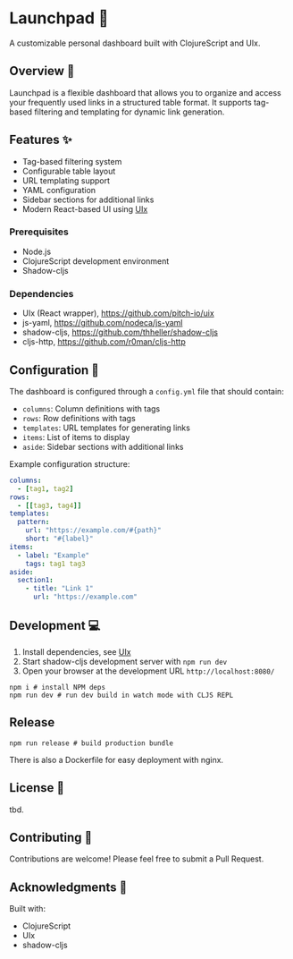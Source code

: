* Launchpad 🚀

A customizable personal dashboard built with ClojureScript and UIx.

** Overview 🌟

Launchpad is a flexible dashboard that allows you to organize and
access your frequently used links in a structured table format. It
supports tag-based filtering and templating for dynamic link
generation.

** Features ✨

- Tag-based filtering system
- Configurable table layout
- URL templating support
- YAML configuration
- Sidebar sections for additional links
- Modern React-based UI using [[https://github.com/pitch-io/uix][UIx]]

*** Prerequisites

- Node.js
- ClojureScript development environment
- Shadow-cljs

*** Dependencies

- UIx (React wrapper), https://github.com/pitch-io/uix
- js-yaml, https://github.com/nodeca/js-yaml
- shadow-cljs, https://github.com/thheller/shadow-cljs
- cljs-http, https://github.com/r0man/cljs-http

** Configuration 📝

The dashboard is configured through a =config.yml= file that should contain:

- =columns=: Column definitions with tags
- =rows=: Row definitions with tags
- =templates=: URL templates for generating links
- =items=: List of items to display
- =aside=: Sidebar sections with additional links

Example configuration structure:
#+begin_src yaml
columns:
  - [tag1, tag2]
rows:
  - [[tag3, tag4]]
templates:
  pattern:
    url: "https://example.com/#{path}"
    short: "#{label}"
items:
  - label: "Example"
    tags: tag1 tag3
aside:
  section1:
    - title: "Link 1"
      url: "https://example.com"
#+end_src

** Development 💻

1. Install dependencies, see [[https://github.com/pitch-io/uix][UIx]]
2. Start shadow-cljs development server with ~npm run dev~
3. Open your browser at the development URL ~http://localhost:8080/~

#+begin_src shell
npm i # install NPM deps
npm run dev # run dev build in watch mode with CLJS REPL
#+end_src

** Release

#+begin_src shell
npm run release # build production bundle
#+end_src

There is also a Dockerfile for easy deployment with nginx.

** License 📄

tbd.

** Contributing 🤝

Contributions are welcome! Please feel free to submit a Pull Request.

** Acknowledgments 🙏

Built with:
- ClojureScript
- UIx
- shadow-cljs
